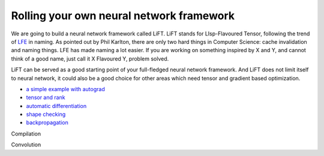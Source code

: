 =========================================
Rolling your own neural network framework
=========================================

We are going to build a neural network framework called LiFT. LiFT
stands for LIsp-Flavoured Tensor, following the trend of `LFE`__ in
naming. As pointed out by Phil Karlton, there are only two hard things
in Computer Science: cache invalidation and naming things. LFE has
made naming a lot easier. If you are working on something inspired by
X and Y, and cannot think of a good name, just call it X Flavoured Y,
problem solved.

LiFT can be served as a good starting point of your full-fledged
neural network framework. And LiFT does not limit itself to neural
network, it could also be a good choice for other areas which need
tensor and gradient based optimization.

.. __: http://lfe.io/

* `a simple example with autograd <autograd.rst>`__
* `tensor and rank <rank.rst>`__
* `automatic differentiation <diff1.rst>`__
* `shape checking <shape.rst>`__
* `backpropagation <diff2.rst>`__

Compilation

Convolution
